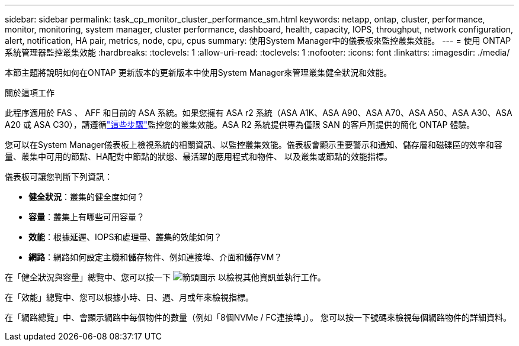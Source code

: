 ---
sidebar: sidebar 
permalink: task_cp_monitor_cluster_performance_sm.html 
keywords: netapp, ontap, cluster, performance, monitor, monitoring, system manager, cluster performance, dashboard, health, capacity, IOPS, throughput, network configuration, alert, notification, HA pair, metrics, node, cpu, cpus 
summary: 使用System Manager中的儀表板來監控叢集效能。 
---
= 使用 ONTAP 系統管理器監控叢集效能
:hardbreaks:
:toclevels: 1
:allow-uri-read: 
:toclevels: 1
:nofooter: 
:icons: font
:linkattrs: 
:imagesdir: ./media/


[role="lead"]
本節主題將說明如何在ONTAP 更新版本的更新版本中使用System Manager來管理叢集健全狀況和效能。

.關於這項工作
此程序適用於 FAS 、 AFF 和目前的 ASA 系統。如果您擁有 ASA r2 系統（ASA A1K、ASA A90、ASA A70、ASA A50、ASA A30、ASA A20 或 ASA C30），請遵循link:https://docs.netapp.com/us-en/asa-r2/monitor/monitor-performance.html["這些步驟"^]監控您的叢集效能。ASA R2 系統提供專為僅限 SAN 的客戶所提供的簡化 ONTAP 體驗。

您可以在System Manager儀表板上檢視系統的相關資訊、以監控叢集效能。儀表板會顯示重要警示和通知、儲存層和磁碟區的效率和容量、叢集中可用的節點、HA配對中節點的狀態、最活躍的應用程式和物件、 以及叢集或節點的效能指標。

儀表板可讓您判斷下列資訊：

* *健全狀況*：叢集的健全度如何？
* *容量*：叢集上有哪些可用容量？
* *效能*：根據延遲、IOPS和處理量、叢集的效能如何？
* *網路*：網路如何設定主機和儲存物件、例如連接埠、介面和儲存VM？


在「健全狀況與容量」總覽中、您可以按一下 image:icon_arrow.gif["箭頭圖示"] 以檢視其他資訊並執行工作。

在「效能」總覽中、您可以根據小時、日、週、月或年來檢視指標。

在「網路總覽」中、會顯示網路中每個物件的數量（例如「8個NVMe / FC連接埠」）。  您可以按一下號碼來檢視每個網路物件的詳細資料。
